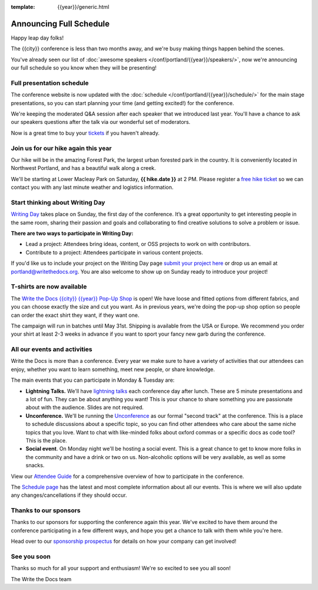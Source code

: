 :template: {{year}}/generic.html

.. post:: Feb 29, 2024
   :tags: {{year}}, {{shortcode}}-{{year}}, schedule

Announcing Full Schedule
========================

Happy leap day folks!

The {{city}} conference is less than two months away, and we're busy making things happen behind the scenes.

You've already seen our list of :doc:`awesome speakers </conf/portland/{{year}}/speakers/>`, now we're announcing our full schedule so you know when they will be presenting!

Full presentation schedule
--------------------------

The conference website is now updated with the :doc:`schedule </conf/portland/{{year}}/schedule/>` for the main stage presentations, so you can start planning your time (and getting excited!) for the conference. 

We're keeping the moderated Q&A session after each speaker that we introduced last year. You'll have a chance to ask our speakers questions after the talk via our wonderful set of moderators.

Now is a great time to buy your `tickets <https://www.writethedocs.org/conf/{{shortcode}}/{{year}}/tickets/>`_ if you haven't already.

Join us for our hike again this year
------------------------------------

Our hike will be in the amazing Forest Park, the largest urban forested park in the country. It is conveniently located in Northwest Portland, and has a beautiful walk along a creek.

We'll be starting at Lower Macleay Park on Saturday, **{{ hike.date }}** at 2 PM. Please register a `free hike ticket <https://ti.to/writethedocs/write-the-docs-portland-2024/with/hike-ticket>`_ so we can contact you with any last minute weather and logistics information.

Start thinking about Writing Day
--------------------------------

`Writing Day <https://www.writethedocs.org/conf/portland/{{year}}/writing-day/>`_ takes place on Sunday, the first day of the conference. It’s a great opportunity to get interesting people in the same room, sharing their passion and goals and collaborating to find creative solutions to solve a problem or issue.

.. image:: /_static/conf/images/writing-day.jpg

**There are two ways to participate in Writing Day:**

- Lead a project: Attendees bring ideas, content, or OSS projects to work on with contributors.
- Contribute to a project: Attendees participate in various content projects.

If you'd like us to include your project on the Writing Day page `submit your project here <https://forms.gle/5WPN8MGCKzKqZBWU6>`_ or drop us an email at `portland@writethedocs.org <mailto:portland@writethedocs.org>`_. You are also welcome to show up on Sunday ready to introduce your project!

T-shirts are now available
--------------------------

The `Write the Docs {{city}} {{year}} Pop-Up Shop <https://shirt.writethedocs.org/>`_ is open! We have loose and fitted options from different fabrics, and you can choose exactly the size and cut you want. As in previous years, we're doing the pop-up shop option so people can order the exact shirt they want, if they want one. 

The campaign will run in batches until May 31st. Shipping is available from the USA or Europe. We recommend you order your shirt at least 2-3 weeks in advance if you want to sport your fancy new garb during the conference.

All our events and activities
-----------------------------

Write the Docs is more than a conference. Every year we make sure to have a variety of activities that our attendees can enjoy, whether you want to learn something, meet new people, or share knowledge.

The main events that you can participate in Monday & Tuesday are:

* **Lightning Talks.** We'll have `lightning talks <https://www.writethedocs.org/conf/portland/{{year}}/lightning-talks/>`__ each conference day after lunch. These are 5 minute presentations and a lot of fun. They can be about anything you want! This is your chance to share something you are passionate about with the audience. Slides are not required.
* **Unconference.** We'll be running the `Unconference <https://www.writethedocs.org/conf/portland/{{year}}/unconference/>`_ as our formal "second track" at the conference. This is a place to schedule discussions about a specific topic, so you can find other attendees who care about the same niche topics that you love. Want to chat with like-minded folks about oxford commas or a specific docs as code tool? This is the place.
* **Social event**. On Monday night we'll be hosting a social event. This is a great chance to get to know more folks in the community and have a drink or two on us. Non-alcoholic options will be very available, as well as some snacks.

View our `Attendee Guide <https://www.writethedocs.org/conf/portland/2024/attendee-guide/>`_ for a comprehensive overview of how to participate in the conference.

The `Schedule page <https://www.writethedocs.org/conf/portland/{{year}}/schedule/>`_ has the latest and most complete information about all our events.
This is where we will also update any changes/cancellations if they should occur.

Thanks to our sponsors
----------------------

Thanks to our sponsors for supporting the conference again this year.
We've excited to have them around the conference participating in a few different ways,
and hope you get a chance to talk with them while you're here.

.. datatemplate::
   :source: /_data/{{shortcode}}-{{year}}-config.yaml
   :template: {{year}}/sponsors-simplelist.rst

Head over to our `sponsorship prospectus <https://www.writethedocs.org/conf/portland/{{year}}/sponsors/prospectus/>`_ for details on how your company can get involved!

See you soon
------------

Thanks so much for all your support and enthusiasm! We're so excited to see you all soon!

The Write the Docs team
